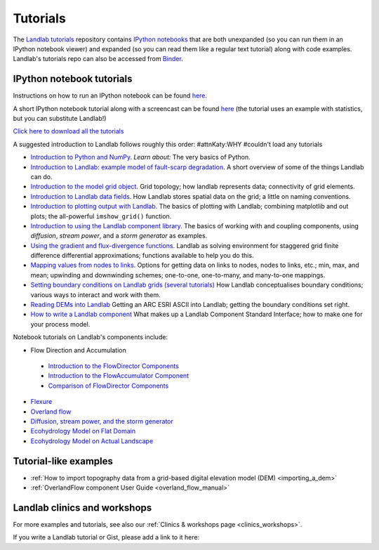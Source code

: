 .. _tutorials:

Tutorials
=========

The `Landlab tutorials <https://github.com/landlab/tutorials>`_
repository contains `IPython
notebooks <https://ipython.org/notebook.html>`_ that are both
unexpanded (so you can run them in an IPython notebook viewer) and
expanded (so you can read them like a regular text tutorial) along with
code examples. Landlab's tutorials repo can also be accessed from
`Binder <https://mybinder.org/v2/gh/landlab/tutorials/v2_dev>`_.

IPython notebook tutorials
~~~~~~~~~~~~~~~~~~~~~~~~~~

Instructions on how to run an IPython notebook can be found
`here <https://github.com/landlab/tutorials/blob/release/README.md>`__.

A short IPython notebook tutorial along with a screencast can be found
`here <http://www.randalolson.com/2012/05/12/a-short-demo-on-how-to-use-ipython-notebook-as-a-research-notebook/>`__
(the tutorial uses an example with statistics, but you can substitute
Landlab!)

`Click here to download all the
tutorials <https://codeload.github.com/landlab/tutorials/zip/release>`_

A suggested introduction to Landlab follows roughly this order: #attnKaty:WHY #couldn't load any tutorials

- `Introduction to Python and
  NumPy <https://mybinder.org/v2/gh/landlab/tutorials/v2_dev?filepath=python_intro/Python_intro.ipynb>`_.
  *Learn about:* The very basics of Python.
- `Introduction to Landlab: example model of fault-scarp
  degradation <https://mybinder.org/v2/gh/landlab/tutorials/v2_dev?filepath=fault_scarp/landlab-fault-scarp.ipynb>`_.
  A short overview of some of the things Landlab can do.
- `Introduction to the model grid
  object <https://mybinder.org/v2/gh/landlab/tutorials/v2_dev?filepath=grid_object_demo/grid_object_demo.ipynb>`_.
  Grid topology; how landlab represents data; connectivity of grid
  elements.
- `Introduction to Landlab data
  fields <https://mybinder.org/v2/gh/landlab/tutorials/v2_dev?filepath=fields/working_with_fields.ipynb>`_.
  How Landlab stores spatial data on the grid; a little on naming
  conventions.
- `Introduction to plotting output with
  Landlab <https://mybinder.org/v2/gh/landlab/tutorials/v2_dev?filepath=plotting/landlab-plotting.ipynb>`_.
  The basics of plotting with Landlab; combining matplotlib and out
  plots; the all-powerful ``imshow_grid()`` function.
- `Introduction to using the Landlab component
  library <https://mybinder.org/v2/gh/landlab/tutorials/v2_dev?filepath=component_tutorial/component_tutorial.ipynb>`_.
  The basics of working with and coupling components, using
  *diffusion*, *stream power*, and a *storm generator* as examples.
- `Using the gradient and flux-divergence
  functions <https://mybinder.org/v2/gh/landlab/tutorials/v2_dev?filepath=gradient_and_divergence/gradient_and_divergence.ipynb>`_.
  Landlab as solving environment for staggered grid finite difference
  differential approximations; functions available to help you do this.
- `Mapping values from nodes to
  links <https://mybinder.org/v2/gh/landlab/tutorials/v2_dev?filepath=mappers/mappers.ipynb>`_.
  Options for getting data on links to nodes, nodes to links, etc.;
  min, max, and mean; upwinding and downwinding schemes; one-to-one,
  one-to-many, and many-to-one mappings.
- `Setting boundary conditions on Landlab grids (several
  tutorials) <https://mybinder.org/v2/gh/landlab/tutorials/v2_dev?filepath=boundary_conds/>`_
  How Landlab conceptualises boundary conditions; various ways to
  interact and work with them.
- `Reading DEMs into
  Landlab <https://mybinder.org/v2/gh/landlab/tutorials/v2_dev?filepath=reading_dem_into_landlab/reading_dem_into_landlab.ipynb>`_
  Getting an ARC ESRI ASCII into Landlab; getting the boundary
  conditions set right.
- `How to write a Landlab
  component <https://mybinder.org/v2/gh/landlab/tutorials/v2_dev?filepath=making_components/making_components.ipynb>`_
  What makes up a Landlab Component Standard Interface; how to make one
  for your process model.

Notebook tutorials on Landlab's components include:

-  Flow Direction and Accumulation

  - `Introduction to the FlowDirector Components <https://mybinder.org/v2/gh/landlab/tutorials/v2_dev?filepath=flow_direction_and_accumulation/the_FlowDirectors.ipynb>`_
  - `Introduction to the FlowAccumulator Component <https://mybinder.org/v2/gh/landlab/tutorials/v2_dev?filepath=flow_direction_and_accumulation/the_FlowAccumulator.ipynb>`_
  -  `Comparison of FlowDirector Components <https://mybinder.org/v2/gh/landlab/tutorials/v2_dev?filepath=flow_direction_and_accumulation/compare_FlowDirectors.ipynb>`_

-  `Flexure <https://mybinder.org/v2/gh/landlab/tutorials/v2_dev?filepath=flexure/lots_of_loads.ipynb>`_
-  `Overland flow <https://mybinder.org/v2/gh/landlab/tutorials/v2_dev?filepath=overland_flow/overland_flow_driver.ipynb>`_
-  `Diffusion, stream power, and the storm generator <https://mybinder.org/v2/gh/landlab/tutorials/v2_dev?filepath=component_tutorial/component_tutorial.ipynb>`_
-  `Ecohydrology Model on Flat Domain <https://mybinder.org/v2/gh/landlab/tutorials/v2_dev?filepath=ecohydrology/cellular_automaton_vegetation_flat_surface/cellular_automaton_vegetation_flat_domain.ipynb>`_
-  `Ecohydrology Model on Actual Landscape <https://mybinder.org/v2/gh/landlab/tutorials/v2_dev?filepath=ecohydrology/cellular_automaton_vegetation_DEM/cellular_automaton_vegetation_DEM.ipynb>`_

Tutorial-like examples
~~~~~~~~~~~~~~~~~~~~~~

-  :ref:`How to import topography data from a grid-based digital elevation
   model
   (DEM) <importing_a_dem>`

-  :ref:`OverlandFlow component User
   Guide <overland_flow_manual>`

Landlab clinics and workshops
~~~~~~~~~~~~~~~~~~~~~~~~~~~~~

For more examples and tutorials, see also our :ref:`Clinics & workshops
page <clinics_workshops>`.

If you write a Landlab tutorial or Gist, please add a link to it here:
